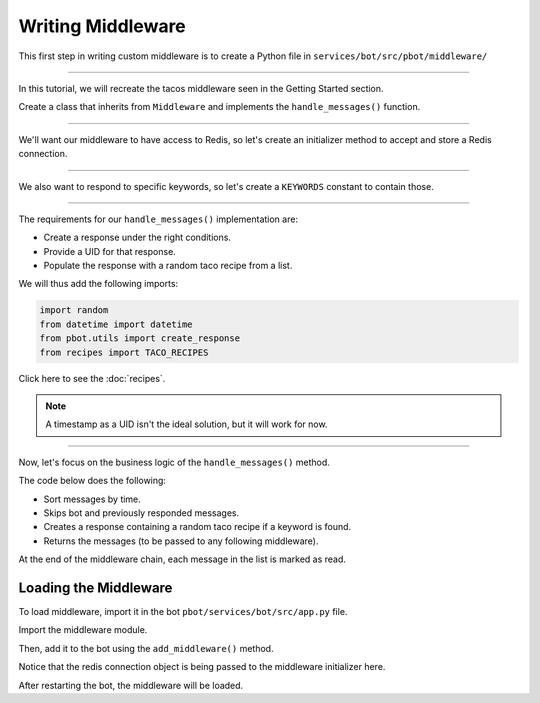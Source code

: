 Writing Middleware
#####################

This first step in writing custom middleware is to create a Python file in ``services/bot/src/pbot/middleware/``

.. raw:: html
   :file: _static/writing-middleware/folder.html

----

In this tutorial, we will recreate the tacos middleware seen in the Getting Started section.

Create a class that inherits from ``Middleware`` and implements the ``handle_messages()`` function.

.. raw:: html
   :file: _static/writing-middleware/first-middleware-1.html

----

We'll want our middleware to have access to Redis, so let's create an initializer method to accept and store a Redis connection.

.. raw:: html
   :file: _static/writing-middleware/first-middleware-2.html

-----

We also want to respond to specific keywords, so let's create a ``KEYWORDS`` constant to contain those.

.. raw:: html
   :file: _static/writing-middleware/first-middleware-3.html

-----


The requirements for our ``handle_messages()`` implementation are:

- Create a response under the right conditions.
- Provide a UID for that response.
- Populate the response with a random taco recipe from a list.

We will thus add the following imports:

.. code-block:: python

   import random
   from datetime import datetime
   from pbot.utils import create_response
   from recipes import TACO_RECIPES

Click here to see the :doc:`recipes`.

.. note::
   A timestamp as a UID isn't the ideal solution, but it will work for now.

-----

Now, let's focus on the business logic of the ``handle_messages()`` method.

The code below does the following:

- Sort messages by time.
- Skips bot and previously responded messages.
- Creates a response containing a random taco recipe if a keyword is found.
- Returns the messages (to be passed to any following middleware).

At the end of the middleware chain, each message in the list is marked as read.

.. raw:: html
   :file: _static/writing-middleware/first-middleware-5.html


Loading the Middleware
-------------------------------------

To load middleware, import it in the bot ``pbot/services/bot/src/app.py`` file.

.. raw:: html
   :file: _static/writing-middleware/load-app-file.html


Import the middleware module.

Then, add it to the bot using the ``add_middleware()`` method.

.. raw:: html
   :file: _static/writing-middleware/add-your-middleware.html

Notice that the redis connection object is being passed to the middleware initializer here.

After restarting the bot, the middleware will be loaded.